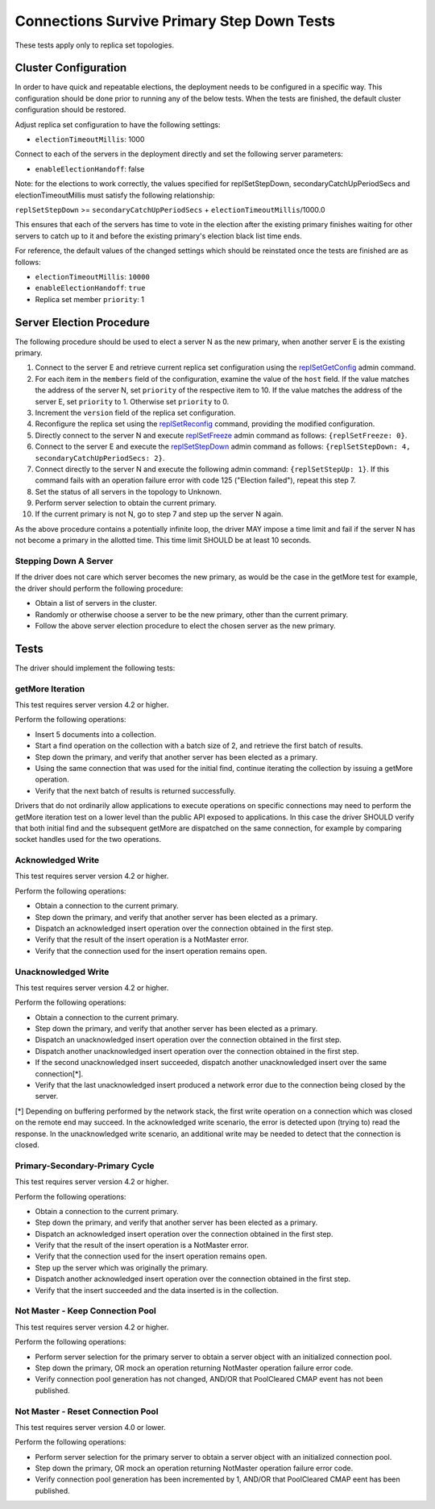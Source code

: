 ===========================================
Connections Survive Primary Step Down Tests
===========================================

These tests apply only to replica set topologies.

Cluster Configuration
---------------------

In order to have quick and repeatable elections, the deployment needs to be
configured in a specific way. This configuration should be done prior to
running any of the below tests. When the tests are finished, the default
cluster configuration should be restored.

Adjust replica set configuration to have the following settings:

- ``electionTimeoutMillis``: 1000

Connect to each of the servers in the deployment directly and set the
following server parameters:

- ``enableElectionHandoff``: false

Note: for the elections to work correctly, the values specified for
replSetStepDown, secondaryCatchUpPeriodSecs and electionTimeoutMillis must
satisfy the following relationship:

``replSetStepDown`` >= ``secondaryCatchUpPeriodSecs`` + ``electionTimeoutMillis``/1000.0

This ensures that each of the servers has time to vote in the election after
the existing primary finishes waiting for other servers to catch up to it
and before the existing primary's election black list time ends.

For reference, the default values of the changed settings which should be
reinstated once the tests are finished are as follows:

- ``electionTimeoutMillis``: ``10000``
- ``enableElectionHandoff``: ``true``
- Replica set member ``priority``: 1

Server Election Procedure
-------------------------

The following procedure should be used to elect a server N as the new primary,
when another server E is the existing primary.

1. Connect to the server E and retrieve current replica set configuration using
   the `replSetGetConfig <https://docs.mongodb.com/manual/reference/command/replSetGetConfig/>`_
   admin command.
2. For each item in the ``members`` field of the configuration, examine the
   value of the ``host`` field. If the value matches the address of the
   server N, set ``priority`` of the respective item to 10. If the value
   matches the address of the server E, set ``priority`` to 1. Otherwise
   set ``priority`` to 0.
3. Increment the ``version`` field of the replica set configuration.
4. Reconfigure the replica set using the `replSetReconfig
   <https://docs.mongodb.com/manual/reference/command/replSetReconfig/>`_
   command, providing the modified configuration.
5. Directly connect to the server N and execute `replSetFreeze
   <https://docs.mongodb.com/manual/reference/command/replSetFreeze/>`_
   admin command as follows: ``{replSetFreeze: 0}``.
6. Connect to the server E and execute the `replSetStepDown
   <https://docs.mongodb.com/manual/reference/command/replSetStepDown/>`_
   admin command as follows:
   ``{replSetStepDown: 4, secondaryCatchUpPeriodSecs: 2}``.
7. Connect directly to the server N and execute the following admin command:
   ``{replSetStepUp: 1}``. If this command fails with an operation failure
   error with code 125 ("Election failed"), repeat this step 7.
8. Set the status of all servers in the topology to Unknown.
9. Perform server selection to obtain the current primary.
10. If the current primary is not N, go to step 7 and step up the server N
    again.

As the above procedure contains a potentially infinite loop, the driver MAY
impose a time limit and fail if the server N has not become a primary in the
allotted time. This time limit SHOULD be at least 10 seconds.

Stepping Down A Server
``````````````````````

If the driver does not care which server becomes the new primary, as would be
the case in the getMore test for example, the driver should perform the
following procedure:

- Obtain a list of servers in the cluster.
- Randomly or otherwise choose a server to be the new primary, other than the
  current primary.
- Follow the above server election procedure to elect the chosen server as
  the new primary.

Tests
-----

The driver should implement the following tests:

getMore Iteration
`````````````````

This test requires server version 4.2 or higher.

Perform the following operations:

- Insert 5 documents into a collection.
- Start a find operation on the collection with a batch size of 2, and
  retrieve the first batch of results.
- Step down the primary, and verify that another server has been elected as
  a primary.
- Using the same connection that was used for the initial find, continue
  iterating the collection by issuing a getMore operation.
- Verify that the next batch of results is returned successfully.

Drivers that do not ordinarily allow applications to execute operations
on specific connections may need to perform the getMore iteration test on
a lower level than the public API exposed to applications.
In this case the driver SHOULD verify that both initial find and the
subsequent getMore are dispatched on the same connection, for example by
comparing socket handles used for the two operations.

Acknowledged Write
``````````````````

This test requires server version 4.2 or higher.

Perform the following operations:

- Obtain a connection to the current primary.
- Step down the primary, and verify that another server has been elected as
  a primary.
- Dispatch an acknowledged insert operation over the connection obtained in
  the first step.
- Verify that the result of the insert operation is a NotMaster error.
- Verify that the connection used for the insert operation remains open.

Unacknowledged Write
````````````````````

This test requires server version 4.2 or higher.

Perform the following operations:

- Obtain a connection to the current primary.
- Step down the primary, and verify that another server has been elected as
  a primary.
- Dispatch an unacknowledged insert operation over the connection obtained
  in the first step.
- Dispatch another unacknowledged insert operation over the connection obtained
  in the first step.
- If the second unacknowledged insert succeeded, dispatch another unacknowledged
  insert over the same connection[*].
- Verify that the last unacknowledged insert produced a network error due
  to the connection being closed by the server.

[*] Depending on buffering performed by the network stack, the first write
operation on a connection which was closed on the remote end may succeed.
In the acknowledged write scenario, the error is detected upon (trying to)
read the response. In the unacknowledged write scenario, an additional write
may be needed to detect that the connection is closed.

Primary-Secondary-Primary Cycle
```````````````````````````````

This test requires server version 4.2 or higher.

Perform the following operations:

- Obtain a connection to the current primary.
- Step down the primary, and verify that another server has been elected as
  a primary.
- Dispatch an acknowledged insert operation over the connection obtained in
  the first step.
- Verify that the result of the insert operation is a NotMaster error.
- Verify that the connection used for the insert operation remains open.
- Step up the server which was originally the primary.
- Dispatch another acknowledged insert operation over the connection obtained
  in the first step.
- Verify that the insert succeeded and the data inserted is in the collection.

Not Master - Keep Connection Pool
`````````````````````````````````

This test requires server version 4.2 or higher.

Perform the following operations:

- Perform server selection for the primary server to obtain a server object
  with an initialized connection pool.
- Step down the primary, OR mock an operation returning NotMaster operation
  failure error code.
- Verify connection pool generation has not changed, AND/OR that PoolCleared
  CMAP event has not been published.

Not Master - Reset Connection Pool
``````````````````````````````````

This test requires server version 4.0 or lower.

Perform the following operations:

- Perform server selection for the primary server to obtain a server object
  with an initialized connection pool.
- Step down the primary, OR mock an operation returning NotMaster operation
  failure error code.
- Verify connection pool generation has been incremented by 1, AND/OR that
  PoolCleared CMAP eent has been published.
